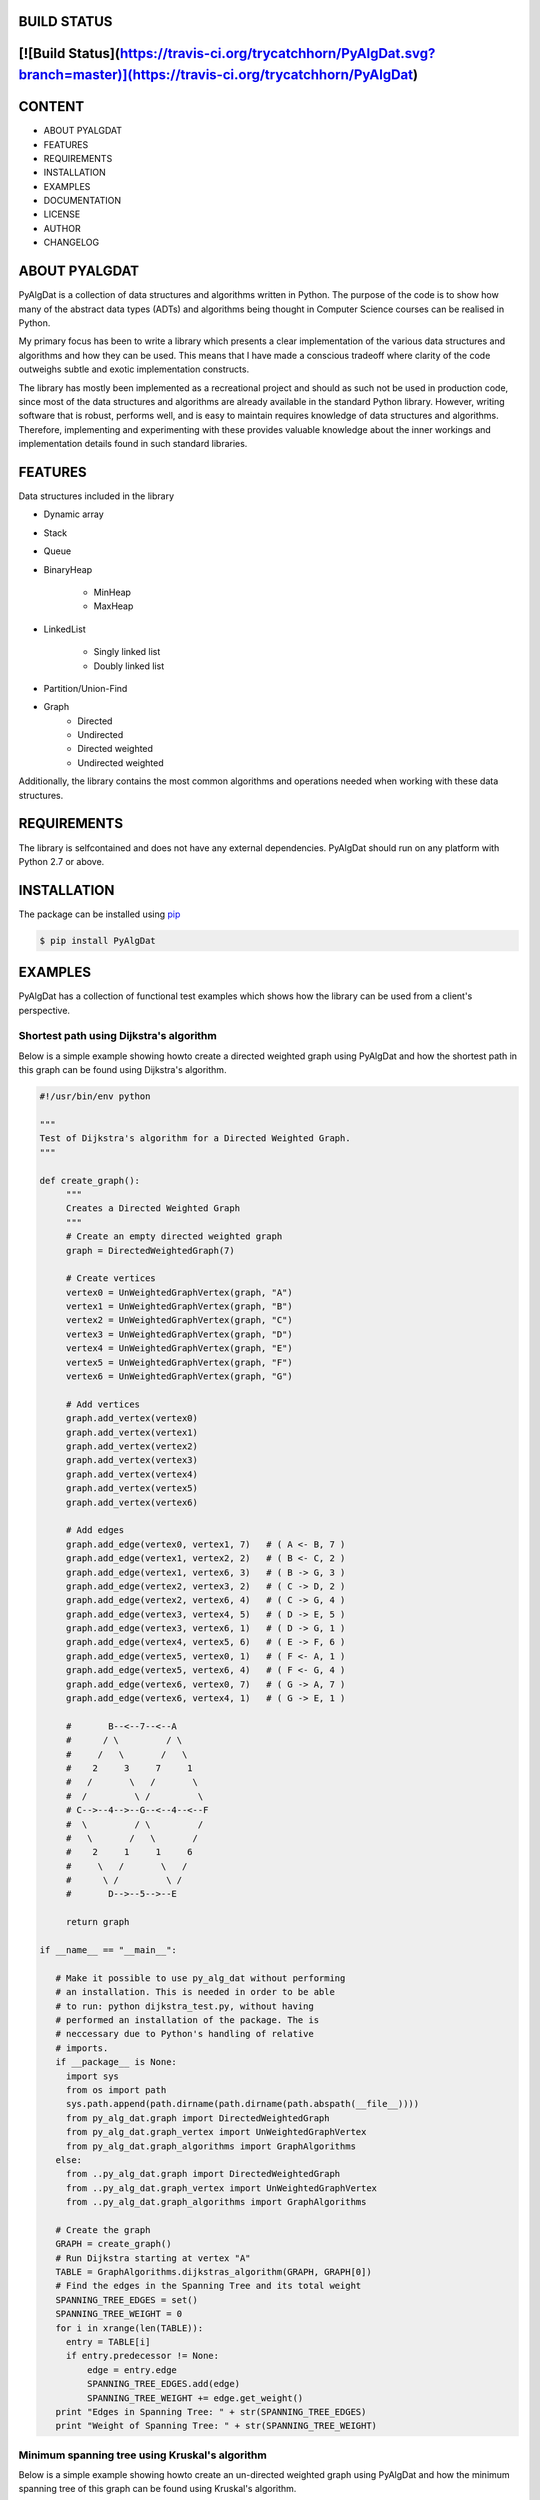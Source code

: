BUILD STATUS
============
[![Build Status](https://travis-ci.org/trycatchhorn/PyAlgDat.svg?branch=master)](https://travis-ci.org/trycatchhorn/PyAlgDat)
============

CONTENT
=======
+ ABOUT PYALGDAT
+ FEATURES
+ REQUIREMENTS
+ INSTALLATION
+ EXAMPLES
+ DOCUMENTATION
+ LICENSE
+ AUTHOR
+ CHANGELOG

ABOUT PYALGDAT
==============
PyAlgDat is a collection of data structures and algorithms written in Python.
The purpose of the code is to show how many of the abstract data types (ADTs) and
algorithms being thought in Computer Science courses can be realised in Python.

My primary focus has been to write a library which presents a clear
implementation of the various data structures and algorithms and how they can
be used. This means that I have made a conscious tradeoff where clarity of the
code outweighs subtle and exotic implementation constructs.

The library has mostly been implemented as a recreational project and should
as such not be used in production code, since most of the data structures and
algorithms are already available in the standard Python library. However,
writing software that is robust, performs well, and is easy to maintain requires
knowledge of data structures and algorithms. Therefore, implementing and
experimenting with these provides valuable knowledge about the inner workings
and implementation details found in such standard libraries.

FEATURES
========
Data structures included in the library

+ Dynamic array
+ Stack
+ Queue
+ BinaryHeap

   - MinHeap
   - MaxHeap

+ LinkedList

   - Singly linked list
   - Doubly linked list

+ Partition/Union-Find
+ Graph
   - Directed
   - Undirected 
   - Directed weighted
   - Undirected weighted

Additionally, the library contains the most common algorithms and operations
needed when working with these data structures.

REQUIREMENTS
============
The library is selfcontained and does not have any external dependencies.
PyAlgDat should run on any platform with Python 2.7 or above.

INSTALLATION
============
The package can be installed using `pip <https://pypi.python.org/pypi/pip>`_

.. code-block:: shell

   $ pip install PyAlgDat

EXAMPLES
========
PyAlgDat has a collection of functional test examples which shows how the
library can be used from a client's perspective. 

Shortest path using Dijkstra's algorithm
----------------------------------------
Below is a simple example showing howto create a directed weighted graph
using PyAlgDat and how the shortest path in this graph can be found using
Dijkstra's algorithm.

.. code-block:: python

   #!/usr/bin/env python

   """
   Test of Dijkstra's algorithm for a Directed Weighted Graph.
   """

   def create_graph():
        """
   	Creates a Directed Weighted Graph
	"""
    	# Create an empty directed weighted graph
    	graph = DirectedWeightedGraph(7)

    	# Create vertices
    	vertex0 = UnWeightedGraphVertex(graph, "A")
    	vertex1 = UnWeightedGraphVertex(graph, "B")
    	vertex2 = UnWeightedGraphVertex(graph, "C")
    	vertex3 = UnWeightedGraphVertex(graph, "D")
    	vertex4 = UnWeightedGraphVertex(graph, "E")
    	vertex5 = UnWeightedGraphVertex(graph, "F")
    	vertex6 = UnWeightedGraphVertex(graph, "G")

    	# Add vertices
    	graph.add_vertex(vertex0)
    	graph.add_vertex(vertex1)
    	graph.add_vertex(vertex2)
    	graph.add_vertex(vertex3)
    	graph.add_vertex(vertex4)
    	graph.add_vertex(vertex5)
    	graph.add_vertex(vertex6)

    	# Add edges
    	graph.add_edge(vertex0, vertex1, 7)   # ( A <- B, 7 )
    	graph.add_edge(vertex1, vertex2, 2)   # ( B <- C, 2 )
    	graph.add_edge(vertex1, vertex6, 3)   # ( B -> G, 3 )
    	graph.add_edge(vertex2, vertex3, 2)   # ( C -> D, 2 )
    	graph.add_edge(vertex2, vertex6, 4)   # ( C -> G, 4 )
    	graph.add_edge(vertex3, vertex4, 5)   # ( D -> E, 5 )
    	graph.add_edge(vertex3, vertex6, 1)   # ( D -> G, 1 )
    	graph.add_edge(vertex4, vertex5, 6)   # ( E -> F, 6 )
    	graph.add_edge(vertex5, vertex0, 1)   # ( F <- A, 1 )
    	graph.add_edge(vertex5, vertex6, 4)   # ( F <- G, 4 )
    	graph.add_edge(vertex6, vertex0, 7)   # ( G -> A, 7 )
    	graph.add_edge(vertex6, vertex4, 1)   # ( G -> E, 1 )

    	#       B--<--7--<--A
    	#      / \         / \
    	#     /   \       /   \
    	#    2     3     7     1
    	#   /       \   /       \
    	#  /         \ /         \
    	# C-->--4-->--G--<--4--<--F
    	#  \         / \         /
    	#   \       /   \       /
    	#    2     1     1     6
    	#     \   /       \   /
    	#      \ /         \ /
    	#       D-->--5-->--E

    	return graph

   if __name__ == "__main__":

      # Make it possible to use py_alg_dat without performing
      # an installation. This is needed in order to be able
      # to run: python dijkstra_test.py, without having
      # performed an installation of the package. The is
      # neccessary due to Python's handling of relative
      # imports.
      if __package__ is None:
        import sys
        from os import path
        sys.path.append(path.dirname(path.dirname(path.abspath(__file__))))
        from py_alg_dat.graph import DirectedWeightedGraph
        from py_alg_dat.graph_vertex import UnWeightedGraphVertex
        from py_alg_dat.graph_algorithms import GraphAlgorithms
      else:
        from ..py_alg_dat.graph import DirectedWeightedGraph
        from ..py_alg_dat.graph_vertex import UnWeightedGraphVertex
        from ..py_alg_dat.graph_algorithms import GraphAlgorithms

      # Create the graph
      GRAPH = create_graph()
      # Run Dijkstra starting at vertex "A"
      TABLE = GraphAlgorithms.dijkstras_algorithm(GRAPH, GRAPH[0])
      # Find the edges in the Spanning Tree and its total weight
      SPANNING_TREE_EDGES = set()
      SPANNING_TREE_WEIGHT = 0
      for i in xrange(len(TABLE)):
        entry = TABLE[i]
        if entry.predecessor != None:
            edge = entry.edge
            SPANNING_TREE_EDGES.add(edge)
            SPANNING_TREE_WEIGHT += edge.get_weight()
      print "Edges in Spanning Tree: " + str(SPANNING_TREE_EDGES)
      print "Weight of Spanning Tree: " + str(SPANNING_TREE_WEIGHT)


Minimum spanning tree using Kruskal's algorithm
-----------------------------------------------
Below is a simple example showing howto create an un-directed weighted graph
using PyAlgDat and how the minimum spanning tree of this graph can be found
using Kruskal's algorithm.

.. code-block:: python

   #!/usr/bin/env python

   """
   Test of Kruskal's algorithm for a UnDirected Weighted Graph.
   """

   def create_graph():
       """
       Creates an UnDirected Weighted Graph
       """
       # Create an empty undirected weighted graph
       graph = UnDirectedWeightedGraph(7)

       # Create vertices
       vertex1 = UnWeightedGraphVertex(graph, "A")
       vertex2 = UnWeightedGraphVertex(graph, "B")
       vertex3 = UnWeightedGraphVertex(graph, "C")
       vertex4 = UnWeightedGraphVertex(graph, "D")
       vertex5 = UnWeightedGraphVertex(graph, "E")
       vertex6 = UnWeightedGraphVertex(graph, "F")
       vertex7 = UnWeightedGraphVertex(graph, "G")

       # Add vertices
       graph.add_vertex(vertex1)
       graph.add_vertex(vertex2)
       graph.add_vertex(vertex3)
       graph.add_vertex(vertex4)
       graph.add_vertex(vertex5)
       graph.add_vertex(vertex6)
       graph.add_vertex(vertex7)

       # Add edges
       graph.add_edge(vertex1, vertex2, 7)    # (A - B, 7)
       graph.add_edge(vertex1, vertex4, 5)    # (A - D, 5)
       graph.add_edge(vertex2, vertex3, 8)    # (B - C, 8)
       graph.add_edge(vertex2, vertex4, 9)    # (B - D, 9)
       graph.add_edge(vertex2, vertex5, 7)    # (B - E, 7)
       graph.add_edge(vertex3, vertex5, 5)    # (C - E, 5)
       graph.add_edge(vertex4, vertex5, 15)   # (D - E, 1)
       graph.add_edge(vertex4, vertex6, 6)    # (D - F, 6)
       graph.add_edge(vertex5, vertex6, 8)    # (E - F, 8)
       graph.add_edge(vertex5, vertex7, 9)    # (E - G, 9)
       graph.add_edge(vertex6, vertex7, 11)   # (F - G, 11)
       return graph

   if __name__ == "__main__":
       # Make it possible to use py_alg_dat without performing
       # an installation. This is needed in order to be able
       # to run: python kruskal_test.py, without having
       # performed an installation of the package. The is
       # neccessary due to Python's handling of relative
       # imports.
       if __package__ is None:
       	  import sys
          from os import path
          sys.path.append(path.dirname(path.dirname(path.abspath(__file__))))
          from py_alg_dat.graph import UnDirectedWeightedGraph
          from py_alg_dat.graph_vertex import UnWeightedGraphVertex
          from py_alg_dat.graph_algorithms import GraphAlgorithms
       else:
	  from ..py_alg_dat.graph import UnDirectedWeightedGraph
          from ..py_alg_dat.graph_vertex import UnWeightedGraphVertex
          from ..py_alg_dat.graph_algorithms import GraphAlgorithms

       # Create the graph
       GRAPH = create_graph()
       # Run Kruskal's algorithm
       MST = GraphAlgorithms.kruskals_algorithm(GRAPH)
       print MST

The above examples -and others can be found in the 'examples' folder in
the PyAlgDat directory.

DOCUMENTATION
=============
The PyAlgDat API contains Docstrings for all classes and methods. Additional
documentation about the library can be found in the 'docs' folder in the
PyAlgDat directory.

The full documentation is at http://pyalgdat.readthedocs.org/en/latest/.

LICENSE
=======
PyAlgDat is published under the MIT License. The copyright and license are
specified in the file "LICENSE.txt" in the PyAlgDat directory and shown
below.

AUTHOR
======
Brian Horn, trycatchhorn@gmail.com

